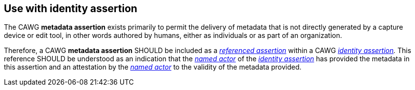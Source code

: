 == Use with identity assertion

The CAWG *metadata assertion* exists primarily to permit the delivery of metadata that is not directly generated by a capture device or edit tool, in other words authored by humans, either as individuals or as part of an organization.

Therefore, a CAWG *metadata assertion* SHOULD be included as a _link:++https://cawg.io/identity/1.1/#_referenced_assertions++[referenced assertion]_ within a CAWG _link:https://cawg.io/identity/1.1/[identity assertion]._ This reference SHOULD be understood as an indication that the _link:++https://cawg.io/identity/1.1/#_named_actor++[named actor]_ of the _link:https://cawg.io/identity/1.1/[identity assertion]_ has provided the metadata in this assertion and an attestation by the _link:++https://cawg.io/identity/1.1/#_named_actor++[named actor]_ to the validity of the metadata provided.
